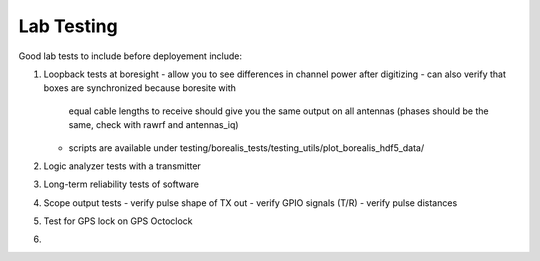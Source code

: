 ===========
Lab Testing
===========

Good lab tests to include before deployement include:

1. Loopback tests at boresight
   - allow you to see differences in channel power after digitizing
   - can also verify that boxes are synchronized because boresite with
     equal cable lengths to receive should give you the same output on
     all antennas (phases should be the same, check with rawrf and antennas_iq)
   - scripts are available under testing/borealis_tests/testing_utils/plot_borealis_hdf5_data/

2. Logic analyzer tests with a transmitter

3. Long-term reliability tests of software

4. Scope output tests
   - verify pulse shape of TX out
   - verify GPIO signals (T/R)
   - verify pulse distances

5. Test for GPS lock on GPS Octoclock

6. 

